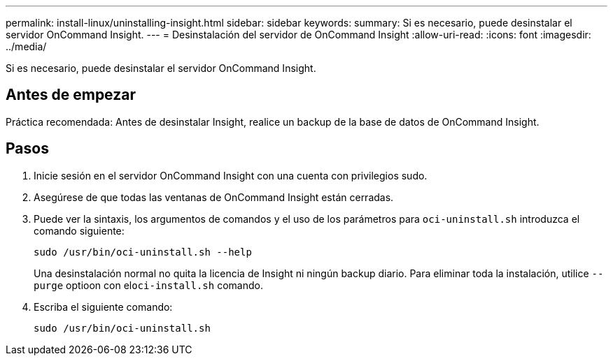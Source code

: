 ---
permalink: install-linux/uninstalling-insight.html 
sidebar: sidebar 
keywords:  
summary: Si es necesario, puede desinstalar el servidor OnCommand Insight. 
---
= Desinstalación del servidor de OnCommand Insight
:allow-uri-read: 
:icons: font
:imagesdir: ../media/


[role="lead"]
Si es necesario, puede desinstalar el servidor OnCommand Insight.



== Antes de empezar

Práctica recomendada: Antes de desinstalar Insight, realice un backup de la base de datos de OnCommand Insight.



== Pasos

. Inicie sesión en el servidor OnCommand Insight con una cuenta con privilegios sudo.
. Asegúrese de que todas las ventanas de OnCommand Insight están cerradas.
. Puede ver la sintaxis, los argumentos de comandos y el uso de los parámetros para `oci-uninstall.sh` introduzca el comando siguiente:
+
`sudo /usr/bin/oci-uninstall.sh --help`

+
Una desinstalación normal no quita la licencia de Insight ni ningún backup diario. Para eliminar toda la instalación, utilice `--purge` optioon con el``oci-install.sh`` comando.

. Escriba el siguiente comando:
+
`sudo /usr/bin/oci-uninstall.sh`


